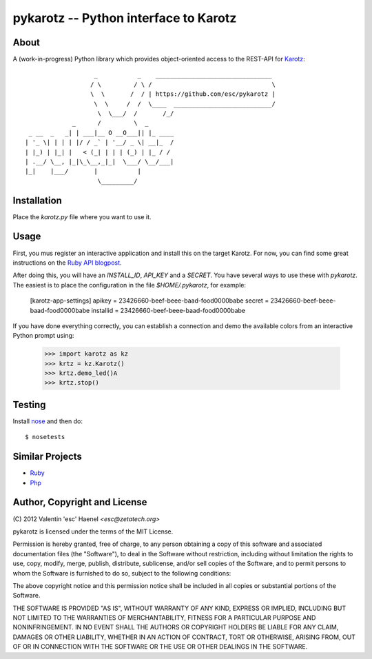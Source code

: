 ======================================
pykarotz -- Python interface to Karotz
======================================

About
-----

A (work-in-progress) Python library which provides object-oriented access to
the REST-API for `Karotz`_::

                       _           _    ________________________________
                      / \         / \ /                                 \
                      \  \       /  / | https://github.com/esc/pykarotz |
                       \  \     /  /  \____  ___________________________/
                        \  \___/  /       /_/
                 _      /         \  _
     _ __  _   _| | ___|__ O __O___|| |_ ____
    | '_ \| | | | |/ / _` | '__/ _ \| __|_  /
    | |_) | |_| |   < (_| | | | (_) | |_ / /
    | .__/ \__, |_|\_\__,_|_|  \___/ \__/___|
    |_|    |___/       |           |
                        \_________/

.. _`Karotz`: http://www.karotz.com/home

Installation
------------

Place the `karotz.py` file where you want to use it.

Usage
-----

First, you mus register an interactive application and install this on the
target Karotz. For now, you can find some great instructions on the `Ruby API
blogpost <http://blog.nofail.de/2011/12/karotz-ruby-love/>`_.

After doing this, you will have an `INSTALL_ID`, `API_KEY` and a `SECRET`. You
have several ways to use these with `pykarotz`. The easiest is to place the
configuration in the file `$HOME/.pykarotz`, for example:

    [karotz-app-settings]
    apikey = 23426660-beef-beee-baad-food0000babe
    secret = 23426660-beef-beee-baad-food0000babe
    installid = 23426660-beef-beee-baad-food0000babe

If you have done everything correctly, you can establish a connection and demo
the available colors from an interactive Python prompt using:

    >>> import karotz as kz
    >>> krtz = kz.Karotz()
    >>> krtz.demo_led()A
    >>> krtz.stop()

Testing
-------

Install `nose <http://readthedocs.org/docs/nose/en/latest/>`_ and then do::

    $ nosetests

Similar Projects
----------------

* `Ruby <https://github.com/phoet/karotz>`_
* `Php <http://wizz.cc/blog/index.php?post/2011/04/12/Karotz-Php-Class>`_


Author, Copyright and License
-----------------------------

| (C) 2012 Valentin 'esc' Haenel `<esc@zetatech.org>`

pykarotz is licensed under the terms of the MIT License.

Permission is hereby granted, free of charge, to any person obtaining a copy of
this software and associated documentation files (the "Software"), to deal in
the Software without restriction, including without limitation the rights to
use, copy, modify, merge, publish, distribute, sublicense, and/or sell copies
of the Software, and to permit persons to whom the Software is furnished to do
so, subject to the following conditions:

The above copyright notice and this permission notice shall be included in all
copies or substantial portions of the Software.

THE SOFTWARE IS PROVIDED "AS IS", WITHOUT WARRANTY OF ANY KIND, EXPRESS OR
IMPLIED, INCLUDING BUT NOT LIMITED TO THE WARRANTIES OF MERCHANTABILITY,
FITNESS FOR A PARTICULAR PURPOSE AND NONINFRINGEMENT. IN NO EVENT SHALL THE
AUTHORS OR COPYRIGHT HOLDERS BE LIABLE FOR ANY CLAIM, DAMAGES OR OTHER
LIABILITY, WHETHER IN AN ACTION OF CONTRACT, TORT OR OTHERWISE, ARISING FROM,
OUT OF OR IN CONNECTION WITH THE SOFTWARE OR THE USE OR OTHER DEALINGS IN THE
SOFTWARE.
